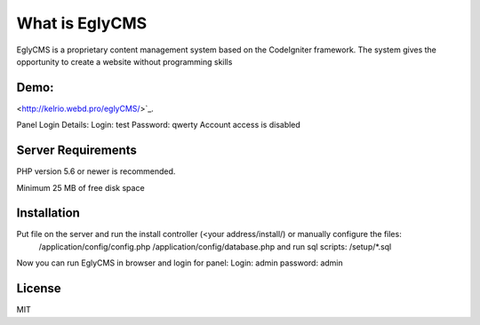 ###################
What is EglyCMS
###################

EglyCMS is a proprietary content management system based on the CodeIgniter framework. The system gives the opportunity to create a website without programming skills

*****
Demo:
*****

<http://kelrio.webd.pro/eglyCMS/>`_.

Panel Login Details:
Login: test
Password: qwerty
Account access is disabled

*******************
Server Requirements
*******************

PHP version 5.6 or newer is recommended.

Minimum 25 MB of free disk space

************
Installation
************

Put file on the server and run the install controller (<your address/install/) or manually configure the files:
	/application/config/config.php
	/application/config/database.php
	and run sql scripts:
	/setup/*.sql

Now you can run EglyCMS in browser and login for panel:
Login: admin
password: admin



*******
License
*******

MIT

